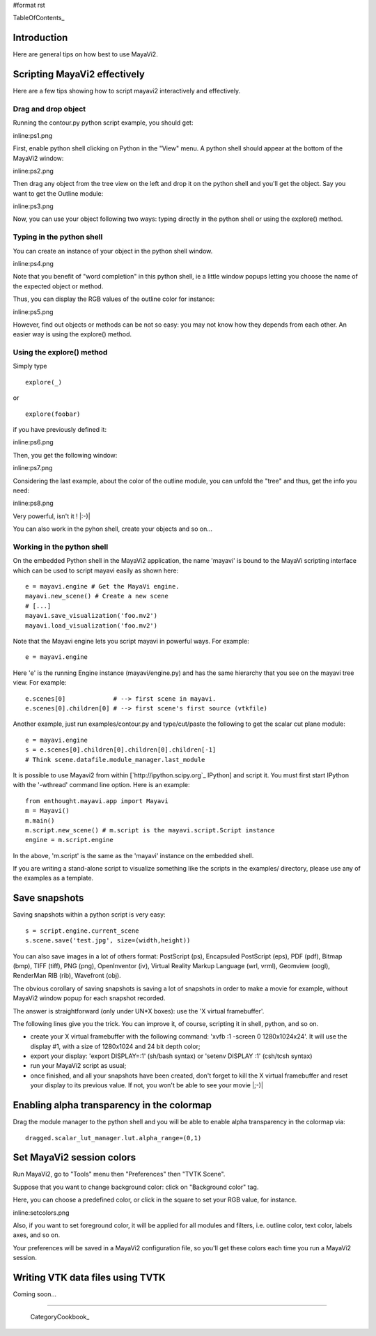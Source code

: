 #format rst

TableOfContents_

Introduction
============

Here are general tips on how best to use MayaVi2.

Scripting MayaVi2 effectively
=============================

Here are a few tips showing how to script mayavi2 interactively and effectively.

Drag and drop object
--------------------

Running the contour.py python script example, you should get:

inline:ps1.png

First, enable python shell clicking on Python in the "View" menu. A python shell should appear at the bottom of the MayaVi2 window:

inline:ps2.png

Then drag any object from the tree view on the left and drop it on the python shell and you'll get the object. Say you want to get the Outline module:

inline:ps3.png

Now, you can use your object following two ways: typing directly in the python shell or using the explore() method.

Typing in the python shell
--------------------------

You can create an instance of your object in the python shell window.

inline:ps4.png

Note that you benefit of "word completion" in this python shell, ie a little window popups letting you choose the name of the expected object or method.

Thus, you can display the RGB values of the outline color for instance:

inline:ps5.png

However, find out objects or methods can be not so easy: you may not know how they depends from each other. An easier way is using the explore() method.

Using the explore() method
--------------------------

Simply type

::

   explore(_)

or

::

   explore(foobar)

if you have previously defined it:

inline:ps6.png

Then, you get the following window:

inline:ps7.png

Considering the last example, about the color of the outline module, you can unfold the "tree" and thus, get the info you need:

inline:ps8.png

Very powerful, isn't it ! |:-)|

You can also work in the pyhon shell, create your objects and so on...

Working in the python shell
---------------------------

On the embedded Python shell in the MayaVi2 application, the name 'mayavi' is bound to the MayaVi scripting interface which can be used to script mayavi easily as shown here:

::

   e = mayavi.engine # Get the MayaVi engine.
   mayavi.new_scene() # Create a new scene
   # [...]
   mayavi.save_visualization('foo.mv2')
   mayavi.load_visualization('foo.mv2')

Note that the Mayavi engine lets you script mayavi in powerful ways. For example:

::

   e = mayavi.engine



Here 'e' is the running Engine instance (mayavi/engine.py) and has the same hierarchy that you see on the mayavi tree view. For example:

::

   e.scenes[0]             # --> first scene in mayavi.
   e.scenes[0].children[0] # --> first scene's first source (vtkfile)

Another example, just run examples/contour.py and type/cut/paste the following to get the scalar cut plane module:

::

   e = mayavi.engine
   s = e.scenes[0].children[0].children[0].children[-1]
   # Think scene.datafile.module_manager.last_module

It is possible to use Mayavi2 from within [`http://ipython.scipy.org`_ IPython] and script it. You must first start IPython with the '-wthread' command line option. Here is an example:

::

   from enthought.mayavi.app import Mayavi
   m = Mayavi()
   m.main()
   m.script.new_scene() # m.script is the mayavi.script.Script instance
   engine = m.script.engine

In the above, 'm.script' is the same as the 'mayavi' instance on the embedded shell.

If you are writing a stand-alone script to visualize something like the scripts in the examples/ directory, please use any of the examples as a template.

Save snapshots
==============

Saving snapshots within a python script is very easy:

::

   s = script.engine.current_scene
   s.scene.save('test.jpg', size=(width,height))

You can also save images in a lot of others format: PostScript (ps), Encapsuled PostScript (eps), PDF (pdf), Bitmap (bmp), TIFF (tiff), PNG (png), OpenInventor (iv), Virtual Reality Markup Language (wrl, vrml), Geomview (oogl), RenderMan RIB (rib), Wavefront (obj).

The obvious corollary of saving snapshots is saving a lot of snapshots in order to make a movie for example, without MayaVi2 window popup for each snapshot recorded.

The answer is straightforward (only under UN*X boxes): use the 'X virtual framebuffer'.

The following lines give you the trick. You can improve it, of course, scripting it in shell, python, and so on.

* create your X virtual framebuffer with the following command: 'xvfb :1 -screen 0 1280x1024x24'. It will use the display #1, with a size of 1280x1024 and 24 bit depth color;

* export your display: 'export DISPLAY=:1' (sh/bash syntax) or 'setenv DISPLAY :1' (csh/tcsh syntax)

* run your MayaVi2 script as usual;

* once finished, and all your snapshots have been created, don't forget to kill the X virtual framebuffer and reset your display to its previous value. If not, you won't be able to see your movie |;-)|

Enabling alpha transparency in the colormap
===========================================

Drag the module manager to the python shell and you will be able to enable alpha transparency in the colormap via:

::

   dragged.scalar_lut_manager.lut.alpha_range=(0,1)

Set MayaVi2 session colors
==========================

Run MayaVi2, go to "Tools" menu then "Preferences" then "TVTK Scene".

Suppose that you want to change background color: click on "Background color" tag.

Here, you can choose a predefined color, or click in the square to set your RGB value, for instance.

inline:setcolors.png

Also, if you want to set foreground color, it will be applied for all modules and filters, i.e. outline color, text color, labels axes, and so on.

Your preferences will be saved in a MayaVi2 configuration file, so you'll get these colors each time you run a MayaVi2 session.

Writing VTK data files using TVTK
=================================

Coming soon...

-------------------------

 CategoryCookbook_

